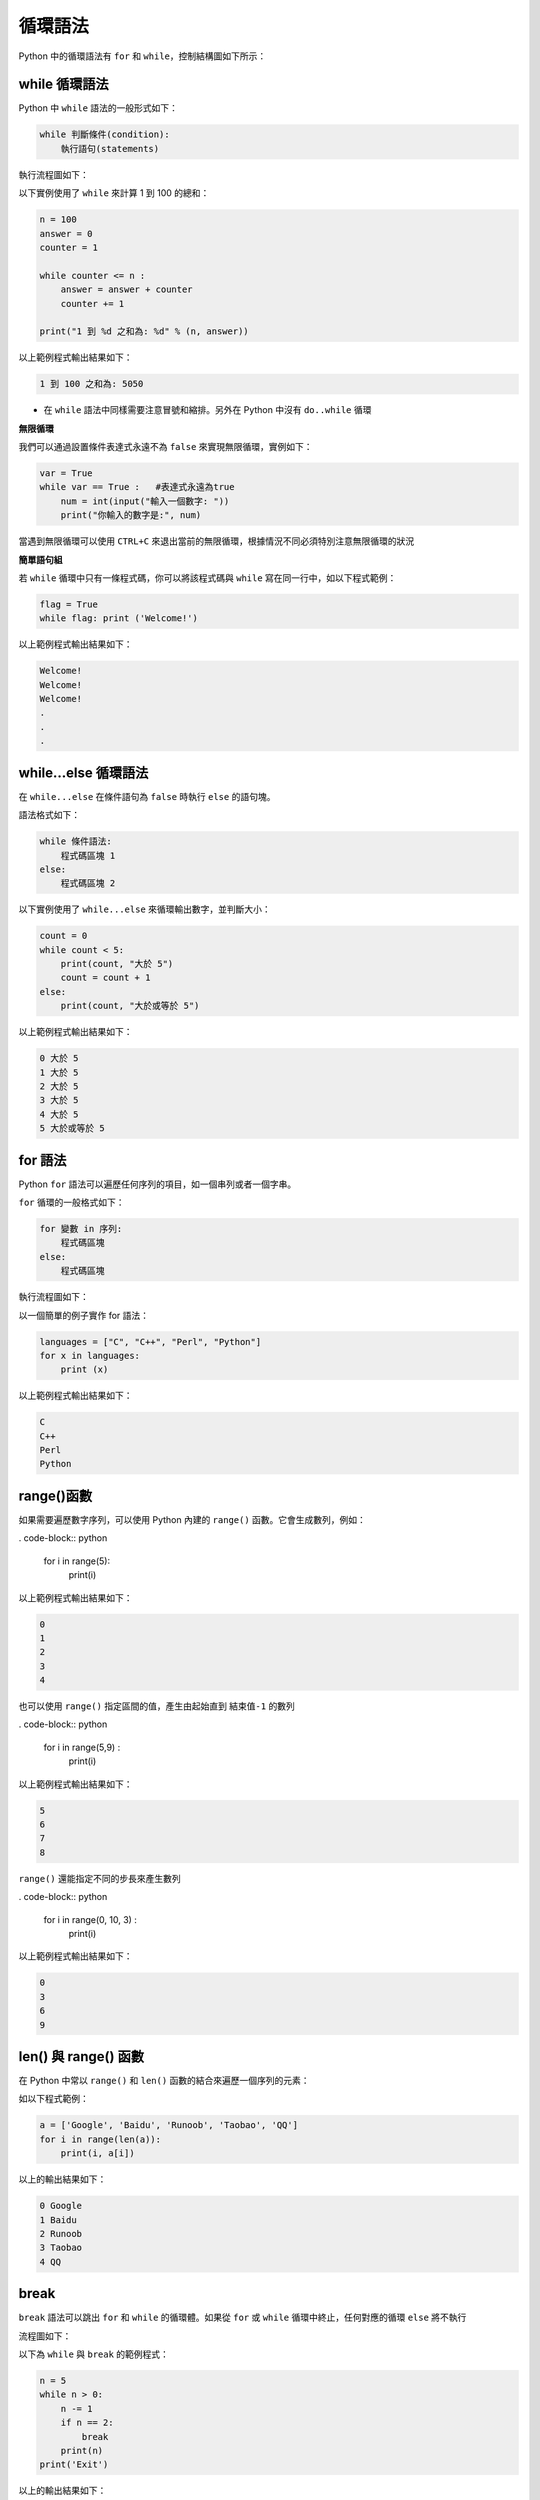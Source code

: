 循環語法
====================================

Python 中的循環語法有 ``for`` 和 ``while``，控制結構圖如下所示：

..  image:: ../pic/loop.png
    :align: center

while 循環語法
-----------------------------------------

Python 中 ``while`` 語法的一般形式如下：

.. code-block:: python

    while 判斷條件(condition):
        執行語句(statements)

執行流程圖如下：

..  image:: ../pic/while.png
    :align: center

以下實例使用了 ``while`` 來計算 1 到 100 的總和：

.. code-block:: python

    n = 100 
    answer = 0 
    counter = 1 

    while counter <= n :
        answer = answer + counter 
        counter += 1 
        
    print("1 到 %d 之和為: %d" % (n, answer))

以上範例程式輸出結果如下：

.. code-block:: console

    1 到 100 之和為: 5050

- 在 ``while`` 語法中同樣需要注意冒號和縮排。另外在 Python 中沒有 ``do..while`` 循環

**無限循環**

我們可以通過設置條件表達式永遠不為 ``false`` 來實現無限循環，實例如下：

.. code-block:: python

    var = True
    while var == True :   #表達式永遠為true 
        num = int(input("輸入一個數字: ")) 
        print("你輸入的數字是:", num)

當遇到無限循環可以使用 ``CTRL+C`` 來退出當前的無限循環，根據情況不同必須特別注意無限循環的狀況


**簡單語句組**

若 ``while`` 循環中只有一條程式碼，你可以將該程式碼與 ``while`` 寫在同一行中，如以下程式範例：

.. code-block:: python

    flag = True
    while flag: print ('Welcome!')

以上範例程式輸出結果如下：

.. code-block:: console

    Welcome!
    Welcome!
    Welcome!
    .
    .
    .

while...else 循環語法
-----------------------------------------

在 ``while...else`` 在條件語句為 ``false`` 時執行 ``else`` 的語句塊。

語法格式如下：

.. code-block:: python

    while 條件語法:
        程式碼區塊 1
    else:
        程式碼區塊 2

以下實例使用了 ``while...else`` 來循環輸出數字，並判斷大小：

.. code-block:: python

    count = 0
    while count < 5:
        print(count, "大於 5")
        count = count + 1
    else:
        print(count, "大於或等於 5")

以上範例程式輸出結果如下：

.. code-block:: console

    0 大於 5
    1 大於 5
    2 大於 5
    3 大於 5
    4 大於 5
    5 大於或等於 5

for 語法
-----------------------------------------

Python ``for`` 語法可以遍歷任何序列的項目，如一個串列或者一個字串。

``for`` 循環的一般格式如下：

.. code-block:: console

    for 變數 in 序列:
        程式碼區塊
    else:
        程式碼區塊

執行流程圖如下：

..  image:: ../pic/for.png
    :align: center

以一個簡單的例子實作 for 語法：

.. code-block:: python

    languages = ["C", "C++", "Perl", "Python"] 
    for x in languages:
        print (x)

以上範例程式輸出結果如下：

.. code-block:: console

    C
    C++
    Perl
    Python

range()函數
-----------------------------------------

如果需要遍歷數字序列，可以使用 Python 內建的 ``range()`` 函數。它會生成數列，例如：

. code-block:: python

    for i in range(5):
        print(i)

以上範例程式輸出結果如下：

.. code-block:: console

    0
    1
    2
    3
    4

也可以使用 ``range()`` 指定區間的值，產生由起始直到 ``結束值-1`` 的數列

. code-block:: python

    for i in range(5,9) :
        print(i)

以上範例程式輸出結果如下：

.. code-block:: console

    5
    6
    7
    8

``range()`` 還能指定不同的步長來產生數列

. code-block:: python

    for i in range(0, 10, 3) :
        print(i)

以上範例程式輸出結果如下：

.. code-block:: console

    0
    3
    6
    9

len() 與 range() 函數
-----------------------------------------

在 Python 中常以 ``range()`` 和 ``len()`` 函數的結合來遍歷一個序列的元素：

如以下程式範例：

.. code-block:: python
    
    a = ['Google', 'Baidu', 'Runoob', 'Taobao', 'QQ']
    for i in range(len(a)):
        print(i, a[i]) 

以上的輸出結果如下：

.. code-block:: console

    0 Google
    1 Baidu
    2 Runoob
    3 Taobao
    4 QQ

break
-----------------------------------------

``break`` 語法可以跳出 ``for`` 和 ``while`` 的循環體。如果從 ``for`` 或 ``while`` 循環中終止，任何對應的循環 ``else`` 將不執行

流程圖如下：

..  image:: ../pic/break.png
    :align: center

以下為 ``while`` 與 ``break`` 的範例程式：

.. code-block:: python
    
    n = 5
    while n > 0:
        n -= 1
        if n == 2:
            break
        print(n)
    print('Exit') 

以上的輸出結果如下：

.. code-block:: console

    4
    3
    Exit

以下為 ``for`` 與 ``break`` 的範例程式：

.. code-block:: python
    
    for i in range(0, 5):
        if i == 3:
            break
        print(i)
    print('Exit')

以上的輸出結果如下：

.. code-block:: console

    0
    1
    2
    Exit

continue
-----------------------------------------

``continue`` 語法被用來告訴 Python 跳過當前循環塊中的剩餘程式碼，然後繼續進行下一輪循環。

流程圖如下：

..  image:: ../pic/continue.png
    :align: center

以下為 ``while`` 與 ``break`` 的範例程式：

.. code-block:: python
    
    n = 5
    while n > 0:
        n -= 1
        if n == 2:
            continue
        print(n)
    print('Exit')  

以上的輸出結果如下：

.. code-block:: console

    4
    3
    1
    0
    Exit

以下為 ``for`` 與 ``break`` 的範例程式：

.. code-block:: python
    
    for i in range(0, 5):
        if i == 3:
            continue
        print(i)
    print('Exit')

以上的輸出結果如下：

.. code-block:: console

    0
    1
    2
    4
    Exit

pass
-----------------------------------------

Python 中 ``pass`` 是空語法，是為了保持程序結構的完整性。

``pass`` 不做任何事情，一般用做佔位語法，如以下程式範例：

.. code-block:: python
    
    for letter in 'Google': 
        if letter == 'o':
            pass
            print ('pass')
        print ('Char :', letter)

以上的輸出結果如下：

.. code-block:: console

    Char : G
    pass
    Char : o
    pass
    Char : o
    Char : g
    Char : l
    Char : e